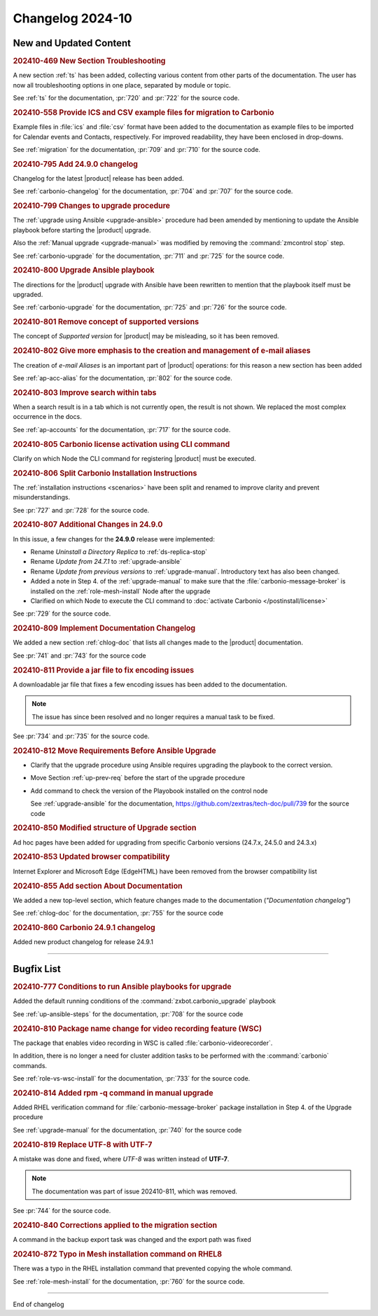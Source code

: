 
Changelog 2024-10
=================


New and Updated Content
-----------------------

.. rubric:: 202410-469 New Section Troubleshooting

A new section :ref:`ts` has been added, collecting various content
from other parts of the documentation. The user has now all
troubleshooting options in one place, separated by module or topic.

See :ref:`ts` for the documentation, :pr:`720` and
:pr:`722` for the source code.


.. rubric:: 202410-558 Provide ICS and CSV example files for migration to Carbonio

Example files in :file:`ics` and :file:`csv` format have been added
to the documentation as example files to be imported for Calendar
events and Contacts, respectively. For improved readability, they have
been enclosed in drop-downs.

See :ref:`migration` for the documentation, :pr:`709` and
:pr:`710` for the source code.


.. rubric:: 202410-795 Add 24.9.0 changelog

Changelog for the latest |product| release has been added.

See :ref:`carbonio-changelog` for the documentation, :pr:`704` and
:pr:`707` for the source code.


.. rubric:: 202410-799 Changes to upgrade procedure

The :ref:`upgrade using Ansible <upgrade-ansible>` procedure had been
amended by mentioning to update the Ansible playbook before starting
the |product| upgrade.

Also the :ref:`Manual upgrade <upgrade-manual>` was modified by
removing the :command:`zmcontrol stop` step.

See :ref:`carbonio-upgrade` for the documentation, :pr:`711` and
:pr:`725` for the source code.


.. rubric:: 202410-800 Upgrade Ansible playbook

The directions for the |product| upgrade with Ansible have been rewritten to mention that the playbook itself must be upgraded.

See :ref:`carbonio-upgrade` for the documentation, :pr:`725` and
:pr:`726` for the source code.


.. rubric:: 202410-801 Remove concept of supported versions

The concept of `Supported version` for |product| may be misleading, so it has been removed.


.. rubric:: 202410-802 Give more emphasis to the creation and management of e-mail aliases

The creation of *e-mail Aliases* is an important part of |product| 
operations: for this reason a new section has been added

See :ref:`ap-acc-alias` for the documentation, :pr:`802` for the
source code.


.. rubric:: 202410-803 Improve search within tabs

When a search result is in a tab which is not currently open, the
result is not shown. We replaced the most complex occurrence in the
docs.

See :ref:`ap-accounts` for the documentation, :pr:`717` for the source
code.
    


.. rubric:: 202410-805 Carbonio license activation using CLI command 

Clarify on which Node the CLI command for registering |product| must be executed.


.. rubric:: 202410-806 Split Carbonio Installation Instructions

The :ref:`installation instructions <scenarios>` have been split and renamed to improve clarity and prevent misunderstandings.

See :pr:`727` and :pr:`728` for the source code.


.. rubric:: 202410-807 Additional Changes in 24.9.0

In this issue, a few changes for the **24.9.0** release were
implemented:

* Rename *Uninstall a Directory Replica* to :ref:`ds-replica-stop`
* Rename *Update from 24.7.1* to :ref:`upgrade-ansible`
* Rename *Update from previous versions* to
  :ref:`upgrade-manual`. Introductory text has also been changed.
* Added a note in Step 4. of the :ref:`upgrade-manual` to make sure
  that the :file:`carbonio-message-broker` is installed on the
  :ref:`role-mesh-install` Node after the upgrade
* Clarified on which Node to execute the CLI command to :doc:`activate
  Carbonio </postinstall/license>`


See :pr:`729` for the source code.


.. rubric:: 202410-809 Implement Documentation Changelog

We added a new section :ref:`chlog-doc` that lists all changes made to the |product| documentation.

See :pr:`741` and :pr:`743` for the source code


.. rubric:: 202410-811 Provide a jar file to fix encoding issues

A downloadable jar file that fixes a few encoding issues has been
added to the documentation.

.. note:: The issue has since been resolved and no longer requires a
   manual task to be fixed.
    
See :pr:`734` and :pr:`735` for the source code.


.. rubric:: 202410-812 Move Requirements Before Ansible Upgrade

* Clarify that the upgrade procedure using Ansible requires upgrading the playbook to the correct version.
* Move Section  :ref:`up-prev-req` before the start of the upgrade procedure
* Add command to check the  version of the Playobook installed on the control node

  See :ref:`upgrade-ansible` for the documentation, https://github.com/zextras/tech-doc/pull/739 for the source code


.. rubric:: 202410-850 Modified structure of Upgrade section

Ad hoc pages have been added for upgrading from specific Carbonio versions (24.7.x, 24.5.0 and 24.3.x)


.. rubric:: 202410-853 Updated browser compatibility

Internet Explorer and Microsoft Edge (EdgeHTML) have been removed from the browser compatibility list


.. rubric:: 202410-855 Add section About Documentation

We added a new top-level section, which feature changes made to the documentation (*"Documentation changelog"*)

See :ref:`chlog-doc` for the documentation, :pr:`755` for the source code


.. rubric:: 202410-860 Carbonio 24.9.1 changelog

Added new product changelog for release 24.9.1

*****

Bugfix List
-----------

.. rubric:: 202410-777 Conditions to run Ansible playbooks for upgrade

Added the default running conditions of the :command:`zxbot.carbonio_upgrade` playbook 

See :ref:`up-ansible-steps` for the documentation, :pr:`708` for the source code


.. rubric:: 202410-810 Package name change for video recording feature (WSC)

The package that enables video recording in WSC is called :file:`carbonio-videorecorder`.
      
In addition, there is no longer a need for cluster addition tasks to
be performed with the :command:`carbonio` commands.

See :ref:`role-vs-wsc-install` for the documentation, :pr:`733` for
the source code.


.. rubric:: 202410-814 Added rpm -q command in manual upgrade

Added RHEL verification command for :file:`carbonio-message-broker` package installation in Step 4. of the Upgrade procedure

See :ref:`upgrade-manual` for the documentation, :pr:`740` for the source code


.. rubric:: 202410-819 Replace UTF-8 with UTF-7

A mistake was done and fixed, where *UTF-8* was written instead of **UTF-7**.

.. note:: The documentation was part of issue 202410-811, which was removed.

See :pr:`744` for the source code.


.. rubric:: 202410-840 Corrections applied to the migration section

A command in the backup export task was changed and the export path was fixed


.. rubric:: 202410-872 Typo in Mesh installation command on RHEL8

There was a typo in the RHEL installation command that prevented copying the whole command.

See :ref:`role-mesh-install` for the documentation, :pr:`760` for the source code.

*****

End of changelog
